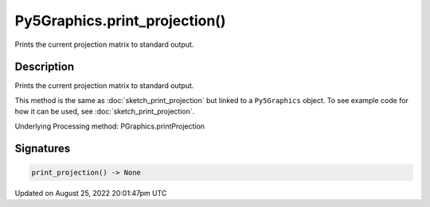 Py5Graphics.print_projection()
==============================

Prints the current projection matrix to standard output.

Description
-----------

Prints the current projection matrix to standard output.

This method is the same as :doc:`sketch_print_projection` but linked to a ``Py5Graphics`` object. To see example code for how it can be used, see :doc:`sketch_print_projection`.

Underlying Processing method: PGraphics.printProjection

Signatures
------

.. code:: python

    print_projection() -> None
Updated on August 25, 2022 20:01:47pm UTC

